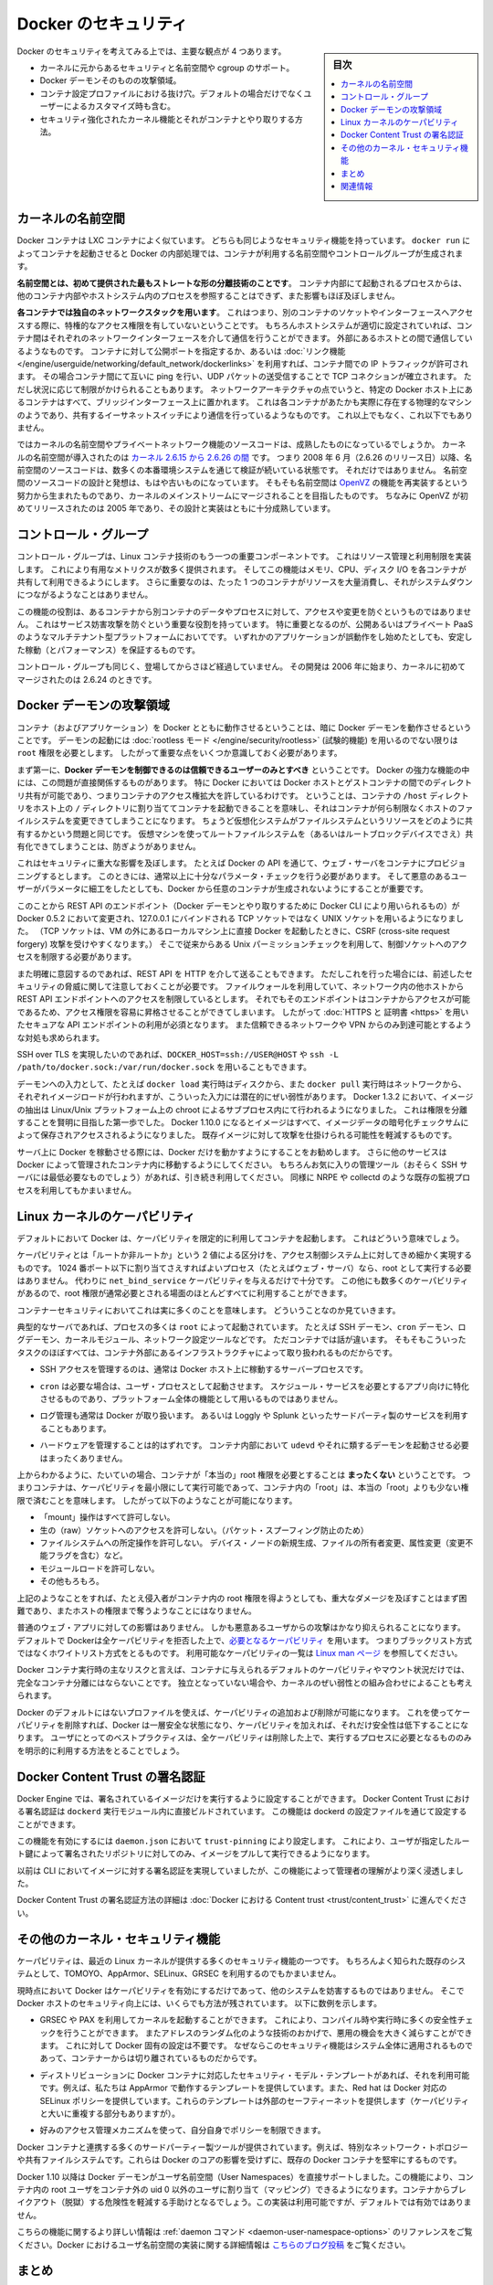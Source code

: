 .. -*- coding: utf-8 -*-
.. URL: https://docs.docker.com/engine/security/security/
.. SOURCE: https://github.com/docker/docker/blob/master/docs/security/security.md
   doc version: 1.12
      https://github.com/docker/docker/commits/master/docs/security/security.md
.. check date: 2016/06/14
.. Commits on May 12, 2016 73d96a6b17b1fb8af71dc68d78e50f88b89f4167
.. -------------------------------------------------------------------

.. Docker Security

.. _security-docker-security:

=======================================
Docker のセキュリティ
=======================================

.. sidebar:: 目次

   .. contents:: 
       :depth: 3
       :local:

.. There are four major areas to consider when reviewing Docker security:

Docker のセキュリティを考えてみる上では、主要な観点が 4 つあります。

.. - the intrinsic security of the kernel and its support for
     namespaces and cgroups;
   - the attack surface of the Docker daemon itself;
   - loopholes in the container configuration profile, either by default,
     or when customized by users.
   - the "hardening" security features of the kernel and how they
     interact with containers.

* カーネルに元からあるセキュリティと名前空間や cgroup のサポート。
* Docker デーモンそのものの攻撃領域。
* コンテナ設定プロファイルにおける抜け穴。デフォルトの場合だけでなくユーザーによるカスタマイズ時も含む。
* セキュリティ強化されたカーネル機能とそれがコンテナとやり取りする方法。

.. Kernel namespaces

.. _security-kernel-namespaces:

カーネルの名前空間
====================

.. Docker containers are very similar to LXC containers, and they have
   similar security features. When you start a container with
   `docker run`, behind the scenes Docker creates a set of namespaces and control
   groups for the container.

Docker コンテナは LXC コンテナによく似ています。
どちらも同じようなセキュリティ機能を持っています。
``docker run`` によってコンテナを起動させると Docker の内部処理では、コンテナが利用する名前空間やコントロールグループが生成されます。

.. **Namespaces provide the first and most straightforward form of
   isolation**: processes running within a container cannot see, and even
   less affect, processes running in another container, or in the host
   system.

**名前空間とは、初めて提供された最もストレートな形の分離技術のことです**。
コンテナ内部にて起動されるプロセスからは、他のコンテナ内部やホストシステム内のプロセスを参照することはできず、また影響もほぼ及ぼしません。

.. **Each container also gets its own network stack**, meaning that a
   container doesn't get privileged access to the sockets or interfaces
   of another container. Of course, if the host system is setup
   accordingly, containers can interact with each other through their
   respective network interfaces — just like they can interact with
   external hosts. When you specify public ports for your containers or use
   [*links*](../../network/links.md)
   then IP traffic is allowed between containers. They can ping each other,
   send/receive UDP packets, and establish TCP connections, but that can be
   restricted if necessary. From a network architecture point of view, all
   containers on a given Docker host are sitting on bridge interfaces. This
   means that they are just like physical machines connected through a
   common Ethernet switch; no more, no less.

**各コンテナでは独自のネットワークスタックを用います**。
これはつまり、別のコンテナのソケットやインターフェースへアクセスする際に、特権的なアクセス権限を有していないということです。
もちろんホストシステムが適切に設定されていれば、コンテナ間はそれぞれのネットワークインターフェースを介して通信を行うことができます。
外部にあるホストとの間で通信しているようなものです。
コンテナに対して公開ポートを指定するか、あるいは :doc:`リンク機能 </engine/userguide/networking/default_network/dockerlinks>` を利用すれば、コンテナ間での IP トラフィックが許可されます。
その場合コンテナ間にて互いに ping を行い、UDP パケットの送受信することで TCP コネクションが確立されます。
ただし状況に応じて制限がかけられることもあります。
ネットワークアーキテクチャの点でいうと、特定の Docker ホスト上にあるコンテナはすべて、ブリッジインターフェース上に置かれます。
これは各コンテナがあたかも実際に存在する物理的なマシンのようであり、共有するイーサネットスイッチにより通信を行っているようなものです。
これ以上でもなく、これ以下でもありません。

.. How mature is the code providing kernel namespaces and private
   networking? Kernel namespaces were introduced [between kernel version
   2.6.15 and
   2.6.26](http://man7.org/linux/man-pages/man7/namespaces.7.html).
   This means that since July 2008 (date of the 2.6.26 release
   ), namespace code has been exercised and scrutinized on a large
   number of production systems. And there is more: the design and
   inspiration for the namespaces code are even older. Namespaces are
   actually an effort to reimplement the features of [OpenVZ](
   http://en.wikipedia.org/wiki/OpenVZ) in such a way that they could be
   merged within the mainstream kernel. And OpenVZ was initially released
   in 2005, so both the design and the implementation are pretty mature.

ではカーネルの名前空間やプライベートネットワーク機能のソースコードは、成熟したものになっているでしょうか。
カーネルの名前空間が導入されたのは `カーネル 2.6.15 から 2.6.26 の間 <http://lxc.sourceforge.net/index.php/about/kernel-namespaces/>`_  です。
つまり 2008 年 6 月（2.6.26 のリリース日）以降、名前空間のソースコードは、数多くの本番環境システムを通じて検証が続いている状態です。
それだけではありません。
名前空間のソースコードの設計と発想は、もはや古いものになっています。
そもそも名前空間は `OpenVZ <http://ja.wikipedia.org/wiki/OpenVZ>`_ の機能を再実装するという努力から生まれたものであり、カーネルのメインストリームにマージされることを目指したものです。
ちなみに OpenVZ が初めてリリースされたのは 2005 年であり、その設計と実装はともに十分成熟しています。

.. Control groups

.. _security-control-groups:

コントロール・グループ
==============================

.. Control Groups are another key component of Linux Containers. They
   implement resource accounting and limiting. They provide many
   useful metrics, but they also help ensure that each container gets
   its fair share of memory, CPU, disk I/O; and, more importantly, that a
   single container cannot bring the system down by exhausting one of those
   resources.

コントロール・グループは、Linux コンテナ技術のもう一つの重要コンポーネントです。
これはリソース管理と利用制限を実装します。
これにより有用なメトリクスが数多く提供されます。
そしてこの機能はメモリ、CPU、ディスク I/O を各コンテナが共有して利用できるようにします。
さらに重要なのは、たった 1 つのコンテナがリソースを大量消費し、それがシステムダウンにつながるようなことはありません。

.. So while they do not play a role in preventing one container from
   accessing or affecting the data and processes of another container, they
   are essential to fend off some denial-of-service attacks. They are
   particularly important on multi-tenant platforms, like public and
   private PaaS, to guarantee a consistent uptime (and performance) even
   when some applications start to misbehave.

この機能の役割は、あるコンテナから別コンテナのデータやプロセスに対して、アクセスや変更を防ぐというものではありません。
これはサービス妨害攻撃を防ぐという重要な役割を持っています。
特に重要となるのが、公開あるいはプライベート PaaS のようなマルチテナント型プラットフォームにおいてです。
いずれかのアプリケーションが誤動作をし始めたとしても、安定した稼動（とパフォーマンス）を保証するものです。

.. Control Groups have been around for a while as well: the code was
   started in 2006, and initially merged in kernel 2.6.24.

コントロール・グループも同じく、登場してからさほど経過していません。
その開発は 2006 年に始まり、カーネルに初めてマージされたのは 2.6.24 のときです。

.. Docker daemon attack surface

.. _docker-daemon-attack-surface:

Docker デーモンの攻撃領域
==============================

.. Running containers (and applications) with Docker implies running the
   Docker daemon. This daemon requires `root` privileges unless you opt-in
   to [Rootless mode](rootless.md) (experimental), and you should therefore
   be aware of some important details.

コンテナ（およびアプリケーション）を Docker とともに動作させるということは、暗に Docker デーモンを動作させるということです。
デーモンの起動には :doc:`rootless モード </engine/security/rootless>` (試験的機能) を用いるのでない限りは ``root`` 権限を必要とします。
したがって重要な点をいくつか意識しておく必要があります。

.. First of all, **only trusted users should be allowed to control your
   Docker daemon**. This is a direct consequence of some powerful Docker
   features. Specifically, Docker allows you to share a directory between
   the Docker host and a guest container; and it allows you to do so
   without limiting the access rights of the container. This means that you
   can start a container where the `/host` directory is the `/` directory
   on your host; and the container can alter your host filesystem
   without any restriction. This is similar to how virtualization systems
   allow filesystem resource sharing. Nothing prevents you from sharing your
   root filesystem (or even your root block device) with a virtual machine.

まず第一に、**Docker デーモンを制御できるのは信頼できるユーザーのみとすべき** ということです。
Docker の強力な機能の中には、この問題が直接関係するものがあります。
特に Docker においては Docker ホストとゲストコンテナの間でのディレクトリ共有が可能であり、つまりコンテナのアクセス権拡大を許しているわけです。
ということは、コンテナの ``/host`` ディレクトリをホスト上の ``/`` ディレクトリに割り当ててコンテナを起動できることを意味し、それはコンテナが何ら制限なくホストのファイルシステムを変更できてしまうことになります。
ちょうど仮想化システムがファイルシステムというリソースをどのように共有するかという問題と同じです。
仮想マシンを使ってルートファイルシステムを（あるいはルートブロックデバイスでさえ）共有化できてしまうことは、防ぎようがありません。

.. This has a strong security implication: for example, if you instrument Docker
   from a web server to provision containers through an API, you should be
   even more careful than usual with parameter checking, to make sure that
   a malicious user cannot pass crafted parameters causing Docker to create
   arbitrary containers.

これはセキュリティに重大な影響を及ぼします。
たとえば Docker の API を通じて、ウェブ・サーバをコンテナにプロビジョニングするとします。
このときには、通常以上に十分なパラメータ・チェックを行う必要があります。
そして悪意のあるユーザーがパラメータに細工をしたとしても、Docker から任意のコンテナが生成されないようにすることが重要です。

.. For this reason, the REST API endpoint (used by the Docker CLI to
   communicate with the Docker daemon) changed in Docker 0.5.2, and now
   uses a UNIX socket instead of a TCP socket bound on 127.0.0.1 (the
   latter being prone to cross-site request forgery attacks if you happen to run
   Docker directly on your local machine, outside of a VM). You can then
   use traditional UNIX permission checks to limit access to the control
   socket.

このことから REST API のエンドポイント（Docker デーモンとやり取りするために Docker CLI により用いられるもの）が Docker 0.5.2 において変更され、127.0.0.1 にバインドされる TCP ソケットではなく UNIX ソケットを用いるようになりました。
（TCP ソケットは、VM の外にあるローカルマシン上に直接 Docker を起動したときに、CSRF (cross-site request forgery) 攻撃を受けやすくなります。）
そこで従来からある Unix パーミッションチェックを利用して、制御ソケットへのアクセスを制限する必要があります。

.. You can also expose the REST API over HTTP if you explicitly decide to do so.
   However, if you do that, be aware of the above mentioned security
   implications.
   Note that even if you have a firewall to limit accesses to the REST API 
   endpoint from other hosts in the network, the endpoint can be still accessible
   from containers, and it can easily result in the privilege escalation.
   Therefore it is *mandatory* to secure API endpoints with 
   [HTTPS and certificates](https.md).
   It is also recommended to ensure that it is reachable only from a trusted
   network or VPN.

また明確に意図するのであれば、REST API を HTTP を介して送ることもできます。
ただしこれを行った場合には、前述したセキュリティの脅威に関して注意しておくことが必要です。
ファイルウォールを利用していて、ネットワーク内の他ホストから REST API エンドポイントへのアクセスを制限しているとします。
それでもそのエンドポイントはコンテナからアクセスが可能であるため、アクセス権限を容易に昇格させることができてしまいます。
したがって :doc:`HTTPS と 証明書 <https>` を用いたセキュアな API エンドポイントの利用が必須となります。
また信頼できるネットワークや VPN からのみ到達可能とするような対処も求められます。

.. You can also use `DOCKER_HOST=ssh://USER@HOST` or `ssh -L /path/to/docker.sock:/var/run/docker.sock`
   instead if you prefer SSH over TLS.

SSH over TLS を実現したいのであれば、``DOCKER_HOST=ssh://USER@HOST`` や ``ssh -L /path/to/docker.sock:/var/run/docker.sock`` を用いることもできます。

.. The daemon is also potentially vulnerable to other inputs, such as image
   loading from either disk with `docker load`, or from the network with
   `docker pull`. As of Docker 1.3.2, images are now extracted in a chrooted
   subprocess on Linux/Unix platforms, being the first-step in a wider effort
   toward privilege separation. As of Docker 1.10.0, all images are stored and
   accessed by the cryptographic checksums of their contents, limiting the
   possibility of an attacker causing a collision with an existing image.

デーモンへの入力として、たとえば ``docker load`` 実行時はディスクから、また ``docker pull`` 実行時はネットワークから、それぞれイメージロードが行われますが、こういった入力には潜在的にぜい弱性があります。
Docker 1.3.2 において、イメージの抽出は Linux/Unix プラットフォーム上の chroot によるサブプロセス内にて行われるようになりました。
これは権限を分離することを賢明に目指した第一歩でした。
Docker 1.10.0 になるとイメージはすべて、イメージデータの暗号化チェックサムによって保存されアクセスされるようになりました。
既存イメージに対して攻撃を仕掛けられる可能性を軽減するものです。

.. Finally, if you run Docker on a server, it is recommended to run
   exclusively Docker on the server, and move all other services within
   containers controlled by Docker. Of course, it is fine to keep your
   favorite admin tools (probably at least an SSH server), as well as
   existing monitoring/supervision processes, such as NRPE and collectd.

サーバ上に Docker を稼動させる際には、Docker だけを動かすようにすることをお勧めします。
さらに他のサービスは Docker によって管理されたコンテナ内に移動するようにしてください。
もちろんお気に入りの管理ツール（おそらく SSH サーバには最低必要なものでしょう）があれば、引き続き利用してください。
同様に NRPE や collectd のような既存の監視プロセスを利用してもかまいません。

.. Linux kernel capabilities

.. _security-linux-kernel-capabilities:

Linux カーネルのケーパビリティ
==============================

.. By default, Docker starts containers with a restricted set of
   capabilities. What does that mean?

デフォルトにおいて Docker は、ケーパビリティを限定的に利用してコンテナを起動します。
これはどういう意味でしょう。

.. Capabilities turn the binary "root/non-root" dichotomy into a
   fine-grained access control system. Processes (like web servers) that
   just need to bind on a port below 1024 do not need to run as root: they
   can just be granted the `net_bind_service` capability instead. And there
   are many other capabilities, for almost all the specific areas where root
   privileges are usually needed.

ケーパビリティとは「ルートか非ルートか」という 2 値による区分けを、アクセス制御システム上に対してきめ細かく実現するものです。
1024 番ポート以下に割り当てさえすればよいプロセス（たとえばウェブ・サーバ）なら、root として実行する必要はありません。
代わりに ``net_bind_service`` ケーパビリティを与えるだけで十分です。
この他にも数多くのケーパビリティがあるので、root 権限が通常必要とされる場面のほとんどすべてに利用することができます。

.. This means a lot for container security; let's see why!

コンテナーセキュリティにおいてこれは実に多くのことを意味します。
どういうことなのか見ていきます。

.. Typical servers run several processes as `root`, including the SSH daemon,
   `cron` daemon, logging daemons, kernel modules, network configuration tools,
   and more. A container is different, because almost all of those tasks are
   handled by the infrastructure around the container:

典型的なサーバであれば、プロセスの多くは ``root`` によって起動されています。
たとえば SSH デーモン、``cron`` デーモン、ログデーモン、カーネルモジュール、ネットワーク設定ツールなどです。
ただコンテナでは話が違います。
そもそもこういったタスクのほぼすべては、コンテナ外部にあるインフラストラクチャによって取り扱われるものだからです。

..  - SSH access are typically managed by a single server running on
      the Docker host;

* SSH アクセスを管理するのは、通常は Docker ホスト上に稼動するサーバープロセスです。

..  - `cron`, when necessary, should run as a user
      process, dedicated and tailored for the app that needs its
      scheduling service, rather than as a platform-wide facility;

* ``cron`` は必要な場合は、ユーザ・プロセスとして起動させます。
  スケジュール・サービスを必要とするアプリ向けに特化させるものであり、プラットフォーム全体の機能として用いるものではありません。

..  - log management is also typically handed to Docker, or to
      third-party services like Loggly or Splunk;

* ログ管理も通常は Docker が取り扱います。
  あるいは Loggly や Splunk といったサードパーティ製のサービスを利用することもあります。

..  - hardware management is irrelevant, meaning that you never need to
      run `udevd` or equivalent daemons within
      containers;

* ハードウェアを管理することは的はずれです。
  コンテナ内部において ``udevd`` やそれに類するデーモンを起動させる必要はまったくありません。

..  - network management happens outside of the containers, enforcing
      separation of concerns as much as possible, meaning that a container
      should never need to perform `ifconfig`,
      `route`, or ip commands (except when a container
      is specifically engineered to behave like a router or firewall, of
      course).

 - ネットワーク管理はコンテナ外部で行われるものです。
   可能な限り考えなくても済むものです。
   つまり ``ifconfig``、``route``、ip コマンド類は実行する必要がありません。
   （ただしコンテナがルータやファイアウォールとして動作するように構築しているのであれば別です。）

.. This means that in most cases, containers do not need "real" root
   privileges *at all*. And therefore, containers can run with a reduced
   capability set; meaning that "root" within a container has much less
   privileges than the real "root". For instance, it is possible to:

上からわかるように、たいていの場合、コンテナが「本当の」root 権限を必要とすることは **まったくない** ということです。
つまりコンテナは、ケーパビリティを最小限にして実行可能であって、コンテナ内の「root」は、本当の「root」よりも少ない権限で済むことを意味します。
したがって以下のようなことが可能になります。

..  - deny all "mount" operations;
    - deny access to raw sockets (to prevent packet spoofing);
    - deny access to some filesystem operations, like creating new device
      nodes, changing the owner of files, or altering attributes (including
      the immutable flag);
    - deny module loading;
    - and many others.

* 「mount」操作はすべて許可しない。
* 生の（raw）ソケットへのアクセスを許可しない。（パケット・スプーフィング防止のため）
* ファイルシステムへの所定操作を許可しない。
  デバイス・ノードの新規生成、ファイルの所有者変更、属性変更（変更不能フラグを含む）など。
* モジュールロードを許可しない。
* その他もろもろ。

.. This means that even if an intruder manages to escalate to root within a
   container, it is much harder to do serious damage, or to escalate
   to the host.

上記のようなことをすれば、たとえ侵入者がコンテナ内の root 権限を得ようとしても、重大なダメージを及ぼすことはまず困難であり、またホストの権限まで奪うようなことにはなりません。

.. This doesn't affect regular web apps, but reduces the vectors of attack by
   malicious users considerably. By default Docker
   drops all capabilities except [those
   needed](https://github.com/moby/moby/blob/master/oci/defaults.go#L14-L30),
   a whitelist instead of a blacklist approach. You can see a full list of
   available capabilities in [Linux
   manpages](http://man7.org/linux/man-pages/man7/capabilities.7.html).

普通のウェブ・アプリに対しての影響はありません。
しかも悪意あるユーザからの攻撃はかなり抑えられることになります。
デフォルトで Dockerは全ケーパビリティを拒否した上で、`必要となるケーパビリティ <https://github.com/moby/moby/blob/master/oci/defaults.go#L14-L30>`_ を用います。
つまりブラックリスト方式ではなくホワイトリスト方式をとるものです。
利用可能なケーパビリティの一覧は `Linux man ページ <http://man7.org/linux/man-pages/man7/capabilities.7.html>`_ を参照してください。

.. One primary risk with running Docker containers is that the default set
   of capabilities and mounts given to a container may provide incomplete
   isolation, either independently, or when used in combination with
   kernel vulnerabilities.

Docker コンテナ実行時の主なリスクと言えば、コンテナに与えられるデフォルトのケーパビリティやマウント状況だけでは、完全なコンテナ分離にはならないことです。
独立となっていない場合や、カーネルのぜい弱性との組み合わせによることも考えられます。

.. Docker supports the addition and removal of capabilities, allowing use
   of a non-default profile. This may make Docker more secure through
   capability removal, or less secure through the addition of capabilities.
   The best practice for users would be to remove all capabilities except
   those explicitly required for their processes.

Docker のデフォルトにはないプロファイルを使えば、ケーパビリティの追加および削除が可能になります。
これを使ってケーパビリティを削除すれば、Docker は一層安全な状態になり、ケーパビリティを加えれば、それだけ安全性は低下することになります。
ユーザにとってのベストプラクティスは、全ケーパビリティは削除した上で、実行するプロセスに必要となるもののみを明示的に利用する方法をとることでしょう。

.. ## Docker Content Trust Signature Verification

.. _docker-content-trust-signature-verification:

Docker Content Trust の署名認証
================================

.. The Docker Engine can be configured to only run signed images. The Docker Content 
   Trust signature verification feature is built directly into the `dockerd` binary.  
   This is configured in the Dockerd configuration file. 

Docker Engine では、署名されているイメージだけを実行するように設定することができます。
Docker Content Trust における署名認証は ``dockerd`` 実行モジュール内に直接ビルドされています。
この機能は dockerd の設定ファイルを通じて設定することができます。

.. To enable this feature, trustpinning can be configured in `daemon.json`, whereby 
   only repositories signed with a user-specified root key can be pulled and run.

この機能を有効にするには ``daemon.json`` において ``trust-pinning`` により設定します。
これにより、ユーザが指定したルート鍵によって署名されたリポジトリに対してのみ、イメージをプルして実行できるようになります。

.. This feature provides more insight to administrators than previously available with
   the CLI for enforcing and performing image signature verification. 

以前は CLI においてイメージに対する署名認証を実現していましたが、この機能によって管理者の理解がより深く浸透しました。

.. For more information on configuring Docker Content Trust Signature Verificiation, go to 
   [Content trust in Docker](trust/content_trust.md).

Docker Content Trust の署名認証方法の詳細は :doc:`Docker における Content trust <trust/content_trust>` に進んでください。

.. Other kernel security features

.. _security-other_kernel_security_features:

その他のカーネル・セキュリティ機能
========================================

.. Capabilities are just one of the many security features provided by
   modern Linux kernels. It is also possible to leverage existing,
   well-known systems like TOMOYO, AppArmor, SELinux, GRSEC, etc. with
   Docker.

ケーパビリティは、最近の Linux カーネルが提供する多くのセキュリティ機能の一つです。
もちろんよく知られた既存のシステムとして、TOMOYO、AppArmor、SELinux、GRSEC を利用するのでもかまいません。

.. While Docker currently only enables capabilities, it doesn't interfere
   with the other systems. This means that there are many different ways to
   harden a Docker host. Here are a few examples.

現時点において Docker はケーパビリティを有効にするだけであって、他のシステムを妨害するものではありません。
そこで Docker ホストのセキュリティ向上には、いくらでも方法が残されています。
以下に数例を示します。

..  - You can run a kernel with GRSEC and PAX. This adds many safety
      checks, both at compile-time and run-time; it also defeats many
      exploits, thanks to techniques like address randomization. It doesn't
      require Docker-specific configuration, since those security features
      apply system-wide, independent of containers.

* GRSEC や PAX を利用してカーネルを起動することができます。
  これにより、コンパイル時や実行時に多くの安全性チェックを行うことができます。
  またアドレスのランダム化のような技術のおかげで、悪用の機会を大きく減らすことができます。
  これに対して Docker 固有の設定は不要です。
  なぜならこのセキュリティ機能はシステム全体に適用されるものであって、コンテナーからは切り離されているものだからです。

..    If your distribution comes with security model templates for Docker containers, you can use them out of the box. For instance, we ship a template that works with AppArmor and Red Hat comes with SELinux policies for Docker. These templates provide an extra safety net (even though it overlaps greatly with capabilities).

* ディストリビューションに Docker コンテナに対応したセキュリティ・モデル・テンプレートがあれば、それを利用可能です。例えば、私たちは AppArmor で動作するテンプレートを提供しています。また、Red hat は Docker 対応の SELinux ポリシーを提供しています。これらのテンプレートは外部のセーフティーネットを提供します（ケーパビリティと大いに重複する部分もありますが）。

..    You can define your own policies using your favorite access control mechanism.

* 好みのアクセス管理メカニズムを使って、自分自身でポリシーを制限できます。

.. Just like there are many third-party tools to augment Docker containers with e.g., special network topologies or shared filesystems, you can expect to see tools to harden existing Docker containers without affecting Docker’s core.

Docker コンテナと連携する多くのサードパーティー製ツールが提供されています。例えば、特別なネットワーク・トポロジーや共有ファイルシステムです。これらは Docker のコアの影響を受けずに、既存の Docker コンテナを堅牢にするものです。

.. （1.11で削除）
.. Recent improvements in Linux namespaces will soon allow to run full-featured containers without root privileges, thanks to the new user namespace. This is covered in detail here. Moreover, this will solve the problem caused by sharing filesystems between host and guest, since the user namespace allows users within containers (including the root user) to be mapped to other users in the host system.

.. 直近の Linux 名前空間に対する改良によって、新しいユーザ名前空間の力を使い、まもなく root 特権無しに全てのコンテナ機能が使えるようになるでしょう。詳細は `こちら <http://s3hh.wordpress.com/2013/07/19/creating-and-using-containers-without-privilege/>`_ で扱っています。更に、これはホストとゲストに関する共用ファイルシステムによって引き起こされる問題も解決できるかもしれません。これはユーザ名前空間がコンテナ内のユーザをホスト上のユーザ（rootも含まれます）に割り当て（マッピング）できるようにするためです。

.. （1.11で削除）
.. Today, Docker does not directly support user namespaces, but they may still be utilized by Docker containers on supported kernels, by directly using the clone syscall, or utilizing the ‘unshare’ utility. Using this, some users may find it possible to drop more capabilities from their process as user namespaces provide an artificial capabilities set. Likewise, however, this artificial capabilities set may require use of ‘capsh’ to restrict the user-namespace capabilities set when using ‘unshare’.

.. 今日、Docker はユーザ名前空間を直接サポートしていません。しかし、Docker コンテナの実行をサポートしているカーネルでは利用可能なものです。直接使うには syscall をクローンするか、 'unshare' ユーティリティを使います。これらを使い、ユーザ名前空間が提供するアーティフィカル・ケーパビリティ・セット（artificial capabilities set）から、特定のユーザに対するケーパビリティを無効化できることが分かるでしょう。しかしながら、このアーティフィカル・ケーパビリティ・セットを `unshare` で使う時は、ユーザ名前空間で制限するために 'capsh' が必要になるかもしれません。

.. （1.11で削除）
.. Eventually, it is expected that Docker will have direct, native support for user-namespaces, simplifying the process of hardening containers.

.. 最終的には、Docker が直接ユーザ名前空間をサポートし、コンテナ上のプロセス堅牢化を簡単に行えるようになるでしょう。

.. （1.11 で追加）
.. As of Docker 1.10 User Namespaces are supported directly by the docker daemon. This feature allows for the root user in a container to be mapped to a non uid-0 user outside the container, which can help to mitigate the risks of container breakout. This facility is available but not enabled by default.

Docker 1.10 以降は Docker デーモンがユーザ名前空間（User Namespaces）を直接サポートしました。この機能により、コンテナ内の root ユーザをコンテナ外の uid 0 以外のユーザに割り当て（マッピング）できるようになります。コンテナからブレイクアウト（脱獄）する危険性を軽減する手助けとなるでしょう。この実装は利用可能ですが、デフォルトでは有効ではありません。

.. （1.11 で追加）
.. Refer to the daemon command in the command line reference for more information on this feature. Additional information on the implementation of User Namespaces in Docker can be found in this blog post.

こちらの機能に関するより詳しい情報は :ref:`daemon コマンド <daemon-user-namespace-options>` のリファレンスをご覧ください。Docker におけるユーザ名前空間の実装に関する詳細情報は `こちらのブログ投稿 <https://integratedcode.us/2015/10/13/user-namespaces-have-arrived-in-docker/>`_  をご覧ください。

.. Conclusions

.. _security-conclusions:

まとめ
==========

.. Docker containers are, by default, quite secure; especially if you take care of running your processes inside the containers as non-privileged users (i.e., non-root).

デフォルトの Docker コンテナは安全です。それには、コンテナ内のプロセスを、特権の無いユーザ（例： root 以外のユーザ）で実行するように管理します。

.. You can add an extra layer of safety by enabling AppArmor, SELinux, GRSEC, or your favorite hardening solution.

AppArmor、SELinux、GRSEC など任意の堅牢化ソリューションを有効化することで、更に安全なレイヤを追加できます。

.. Last but not least, if you see interesting security features in other containerization systems, these are simply kernels features that may be implemented in Docker as well. We welcome users to submit issues, pull requests, and communicate via the mailing list.

最後ですが疎かにできないのは、他のコンテナ化システムのセキュリティ機能に興味があれば、それらは Docker と同じようにシンプルにカーネルの機能を実装しているのが分かるでしょう。私たちは皆さんからの問題報告、プルリクエスト、メーリングリストにおける議論を歓迎します。

関連情報
==========

* :doc:`trust/index`
* :doc:`seccomp`
* :doc:`apparmor`
* `On the Security of Containers (2014) <https://medium.com/@ewindisch/on-the-security-of-containers-2c60ffe25a9e>`_ 

.. References:
.. リファレンス
.. ====================

..    Docker Containers: How Secure Are They? (2013).
    On the Security of Containers (2014).
.. * `Docker Containers: How Secure Are They? (2013). <http://blog.docker.com/2013/08/containers-docker-how-secure-are-they/>`_ 
.. * `On the Security of Containers (2014) <https://medium.com/@ewindisch/on-the-security-of-containers-2c60ffe25a9e>`_ 

.. seealso:: 

   Docker security
      https://docs.docker.com/engine/security/security/

